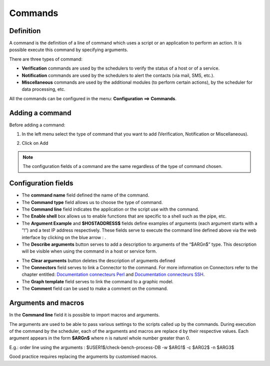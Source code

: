 ========
Commands
========

**********
Definition
**********

A command is the definition of a line of command which uses a script or an application to perform an action. It is possible execute this command by specifying arguments.

There are three types of command:

*       **Verification** commands are used by the schedulers to verify the status of a host or of a service.
*       **Notification** commands are used by the schedulers to alert the contacts (via mail, SMS, etc.).
*       **Miscellaneous** commands are used by the additional modules (to perform certain actions), by the scheduler for data processing, etc.

All the commands can be configured in the menu: **Configuration ==> Commands**.

.. image :: /images/user/configuration/04commandlist.png
   :align: center


**************** 
Adding a command
****************

Before adding a command:

1.      In the left menu select the type of command that you want to add  (Verification, Notification or Miscellaneous).

.. image :: /images/user/configuration/04leftmenu.png
      :align: center
 
2.      Click on Add

.. image :: /images/user/configuration/04command.png
      :align: center
 
.. Note::
    The configuration fields of a command are the same regardless of the type of command chosen.

********************
Configuration fields
********************

*       The **command name** field defined the name of the command.
*       The **Command type** field allows us to choose the type of command.
*       The **Command line** field indicates the application or the script use with the command.
*       The **Enable shell** box allows us to enable functions that are specific to a shell such as the pipe, etc.
*       The **Argument Example** and **$HOSTADDRESS$** fields define examples of arguments (each argument starts with a ”!”) and a test IP address respectively. 
        These fields serve to execute the command line defined above via the web interface by clicking on the blue arrow : |bluearrow|.
*       The **Describe arguments** button serves to add  a description to arguments of the “$ARGn$” type. This description will be visible when using the command in a host or service form.
 
.. image :: /images/user/configuration/04linkbetweencommandandservices.png
      :align: center

*       The **Clear arguments** button deletes the description of arguments defined
*       The **Connectors** field serves to link a Connector to the command. For more information on Connectors refer to the chapter entitled: `Documentation connecteurs Perl <http://documentation.centreon.com/docs/centreon-perl-connector/en/latest/>`_ and `Documentation connecteurs SSH <http://documentation.centreon.com/docs/centreon-ssh-connector/en/latest/>`_.
*       The **Graph template** field serves to link the command to a graphic model.
*       The **Comment** field can be used to make a comment on the command.

********************
Arguments and macros
********************

In the **Command line** field it is possible to import macros and arguments.

The arguments are used to be able to pass various settings to the scripts called up by the commands. During execution of the command by the scheduler, each of the arguments and macros are replace d by their respective values.
Each argument appears in the form **$ARGn$** where n is naturel whole number greater than 0.

E.g.: order line using the arguments : $USER1$/check-bench-process-DB -w $ARG1$ -c $ARG2$ -n $ARG3$

.. note::
   
Good practice requires replacing the arguments by  customised macros.

.. |bluearrow|    image:: /images/bluearrow.png

